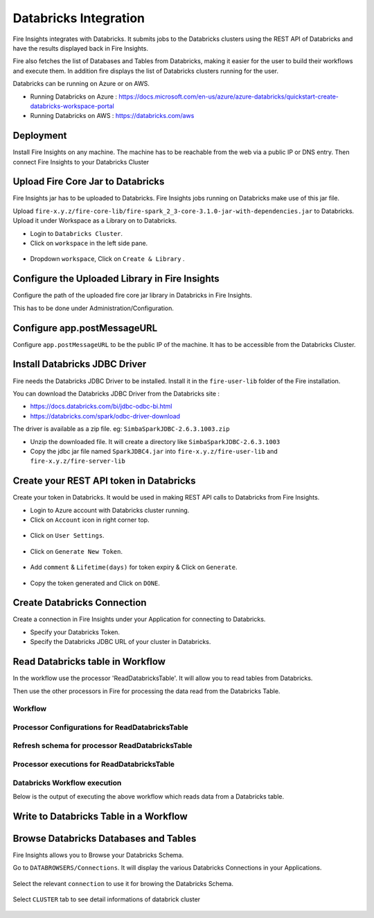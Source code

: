 Databricks Integration
======================

Fire Insights integrates with Databricks. It submits jobs to the Databricks clusters using the REST API of Databricks and have the results displayed back in Fire Insights.

Fire also fetches the list of Databases and Tables from Databricks, making it easier for the user to build their workflows and execute them. In addition fire displays the list of Databricks clusters running for the user.

Databricks can be running on Azure or on AWS.

* Running Databricks on Azure : https://docs.microsoft.com/en-us/azure/azure-databricks/quickstart-create-databricks-workspace-portal
* Running Databricks on AWS : https://databricks.com/aws


Deployment
-----------

Install Fire Insights on any machine. The machine has to be reachable from the web via a public IP or DNS entry. Then connect Fire Insights to your Databricks Cluster

Upload Fire Core Jar to Databricks
----------------------------------

Fire Insights jar has to be uploaded to Databricks. Fire Insights jobs running on Databricks make use of this jar file.

Upload ``fire-x.y.z/fire-core-lib/fire-spark_2_3-core-3.1.0-jar-with-dependencies.jar`` to Databricks. Upload it under Workspace as a Library on to Databricks.

* Login to ``Databricks Cluster``.
* Click on ``workspace`` in the left side pane.

.. figure:: ../_assets/configuration/workspace.PNG
   :alt: Databricks
   :align: center
   :width: 60%
   
* Dropdown ``workspace``, Click on ``Create & Library`` .
 
.. figure:: ../_assets/configurationcreate_library.PNG
   :alt: Databricks
   :align: center
   :width: 60%

Configure the Uploaded Library in Fire Insights
------------------------------------

Configure the path of the uploaded fire core jar library in Databricks in Fire Insights.

This has to be done under Administration/Configuration.


.. figure:: ../_assets/configuration/databricks-configurations.PNG
   :alt: Databricks
   :align: center
   :width: 60%
   
Configure app.postMessageURL
----------------------------

Configure ``app.postMessageURL`` to be the public IP of the machine. It has to be accessible from the Databricks Cluster.

.. figure:: ../_assets/configuration/Fireui_postbackurl.PNG
   :alt: Databricks
   :align: center
   :width: 60%


Install Databricks JDBC Driver
-----------------------------------

Fire needs the Databricks JDBC Driver to be installed. Install it in the ``fire-user-lib`` folder of the Fire installation.

You can download the Databricks JDBC Driver from the Databricks site : 

* https://docs.databricks.com/bi/jdbc-odbc-bi.html
* https://databricks.com/spark/odbc-driver-download

The driver is available as a zip file. eg: ``SimbaSparkJDBC-2.6.3.1003.zip``

* Unzip the downloaded file. It will create a directory like ``SimbaSparkJDBC-2.6.3.1003``
* Copy the jdbc jar file named ``SparkJDBC4.jar`` into ``fire-x.y.z/fire-user-lib`` and ``fire-x.y.z/fire-server-lib``


Create your REST API token in Databricks
--------------

Create your token in Databricks. It would be used in making REST API calls to Databricks from Fire Insights.

* Login to Azure account with Databricks cluster running.
* Click on ``Account`` icon in right corner top.

.. figure:: ../_assets/configuration/usersetting.PNG
   :alt: Databricks
   :align: center
   :width: 60%
* Click on ``User Settings``.

.. figure:: ../_assets/configuration/userset.PNG
   :alt: Databricks
   :align: center
   :width: 60%

* Click on ``Generate New Token``.

.. figure:: ../_assets/configuration/generatetoken.PNG
   :alt: Databricks
   :align: center
   :width: 60%

* Add ``comment`` & ``Lifetime(days)`` for token expiry & Click on ``Generate``.

.. figure:: ../_assets/configuration/token_update.PNG
   :alt: Databricks
   :align: center
   :width: 60%

* Copy the token generated and Click on ``DONE``.

.. figure:: ../_assets/configuration/token_generated.PNG
   :alt: Databricks
   :align: center
   :width: 60%



Create Databricks Connection
----------

Create a connection in Fire Insights under your Application for connecting to Databricks.

* Specify your Databricks Token.
* Specify the Databricks JDBC URL of your cluster in Databricks.

.. figure:: ../_assets/configuration/databricks_connection.PNG
   :alt: Databricks
   :align: center
   :width: 60%

Read Databricks table in Workflow
------------------------------------------

In the workflow use the processor 'ReadDatabricksTable'. It will allow you to read tables from Databricks.

Then use the other processors in Fire for processing the data read from the Databricks Table.

Workflow
++++++++

.. figure:: ../_assets/configuration/workflow-databricks.PNG
   :alt: Databricks
   :align: center
   :width: 60%

Processor Configurations for ReadDatabricksTable
++++++++

.. figure:: ../_assets/configuration/databricks_editor.PNG
   :alt: Databricks
   :align: center
   :width: 60%

Refresh schema for processor ReadDatabricksTable
++++++++
 
.. figure:: ../_assets/configuration/databricks_refreshschema.PNG
   :alt: Databricks
   :align: center
   :width: 60% 

Processor executions for ReadDatabricksTable
++++++++

.. figure:: ../_assets/configuration/databrcks_interactiveexecutions.PNG
   :alt: Databricks
   :align: center
   :width: 60%

Databricks Workflow execution
++++++++

Below is the output of executing the above workflow which reads data from a Databricks table.

.. figure:: ../_assets/configuration/databricks_workflowexecutions.PNG
   :alt: Databricks
   :align: center
   :width: 60%
   
   
Write to Databricks Table in a Workflow
---------------------------------------



Browse Databricks Databases and Tables
--------------------------------------

Fire Insights allows you to Browse your Databricks Schema.

Go to ``DATABROWSERS/Connections``. It will display the various Databricks Connections in your Applications.


.. figure:: ../_assets/configuration/databricks_browse_connection.PNG
   :alt: Databricks
   :align: center
   :width: 60%

Select the relevant ``connection`` to use it for browing the Databricks Schema.

.. figure:: ../_assets/configuration/databricks_database.PNG
   :alt: Databricks
   :align: center
   :width: 60%
   
Select ``CLUSTER`` tab to see detail informations of databrick cluster 

.. figure:: ../_assets/configuration/databricks_cluster_details.PNG
   :alt: Databricks
   :align: center
   :width: 60%

